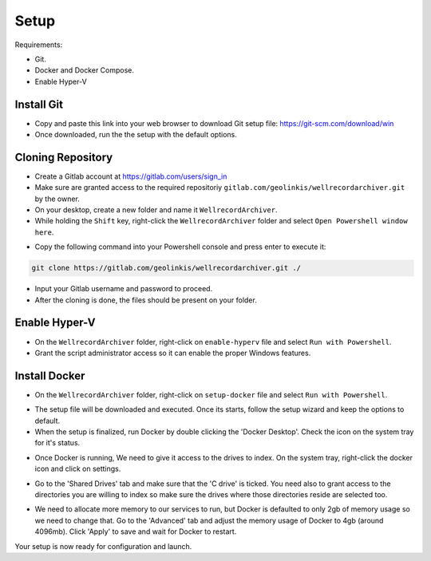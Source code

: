 .. Backup solution for docker deployment documentation master file, created by
   sphinx-quickstart on Sun Jun 30 00:13:06 2019.
   You can adapt this file completely to your liking, but it should at least
   contain the root `toctree` directive.

Setup
=====

Requirements:

- Git.
- Docker and Docker Compose.
- Enable Hyper-V


Install Git
-----------

- Copy and paste this link into your web browser to download Git setup file: https://git-scm.com/download/win
- Once downloaded, run the the setup with the default options.


Cloning Repository
------------------

- Create a Gitlab account at https://gitlab.com/users/sign_in
- Make sure are granted access to the required repositoriy ``gitlab.com/geolinkis/wellrecordarchiver.git`` by the owner.
- On your desktop, create a new folder and name it ``WellrecordArchiver``.
- While holding the ``Shift`` key, right-click the ``WellrecordArchiver`` folder and select ``Open Powershell window here``.

.. image:: _static/right-click-folder.jpg

- Copy the following command into your Powershell console and press enter to execute it:

.. code-block:: bash

	git clone https://gitlab.com/geolinkis/wellrecordarchiver.git ./

- Input your Gitlab username and password to proceed.
- After the cloning is done, the files should be present on your folder.

.. image:: _static/clone-done.jpg


Enable Hyper-V
--------------

- On the ``WellrecordArchiver`` folder, right-click on ``enable-hyperv`` file and select ``Run with Powershell``.
- Grant the script administrator access so it can enable the proper Windows features.


Install Docker
--------------

- On the ``WellrecordArchiver`` folder, right-click on ``setup-docker`` file and select ``Run with Powershell``. 

.. image:: _static/docker-setup.jpg

- The setup file will be downloaded and executed. Once its starts, follow the setup wizard and keep the options to default.

- When the setup is finalized, run Docker by double clicking the 'Docker Desktop'. Check the icon on the system tray for it's status.

.. image:: _static/docker-running.jpg

- Once Docker is running, We need to give it access to the drives to index. On the system tray, right-click the docker icon and click on settings.

.. image:: _static/docker-settings.jpg

- Go to the 'Shared Drives' tab and make sure that the 'C drive' is ticked. You need also to grant access to the directories you are willing to index so make sure the drives where those directories reside are selected too.

.. image:: _static/docker-shared-volumes.jpg


- We need to allocate more memory to our services to run, but Docker is defaulted to only 2gb of memory usage so we need to change that. Go to the 'Advanced' tab and adjust the memory usage of Docker to 4gb (around 4096mb). Click 'Apply' to save and wait for Docker to restart.

.. image:: _static/docker-adjust-ram.jpg

Your setup is now ready for configuration and launch.
 
